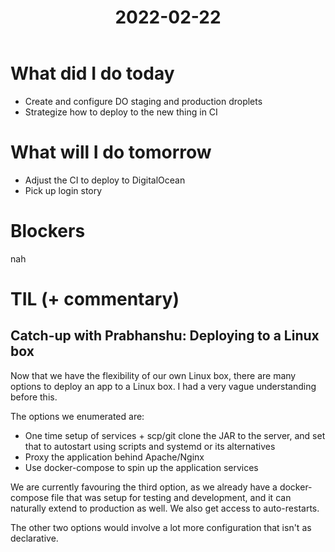 #+TITLE: 2022-02-22

* What did I do today
- Create and configure DO staging and production droplets
- Strategize how to deploy to the new thing in CI
* What will I do tomorrow
- Adjust the CI to deploy to DigitalOcean
- Pick up login story
* Blockers
nah
* TIL (+ commentary)
** Catch-up with Prabhanshu: Deploying to a Linux box
Now that we have the flexibility of our own Linux box, there are many options to deploy an app to a Linux box. I had a very vague understanding before this.

The options we enumerated are:
- One time setup of services + scp/git clone the JAR to the server, and set that to autostart using scripts and systemd or its alternatives
- Proxy the application behind Apache/Nginx
- Use docker-compose to spin up the application services

We are currently favouring the third option, as we already have a docker-compose file that was setup for testing and development, and it can naturally extend to production as well. We also get access to auto-restarts.

The other two options would involve a lot more configuration that isn't as declarative.
